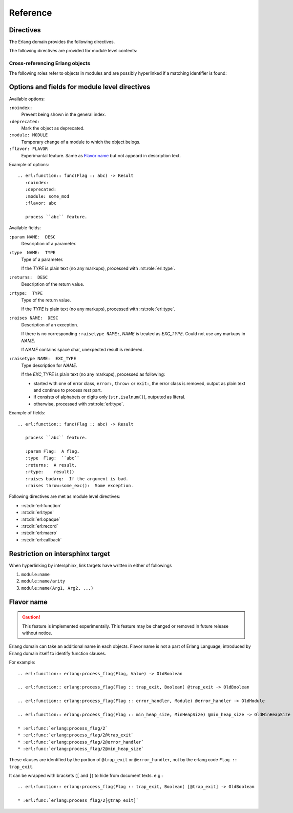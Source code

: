 .. highlight:: rst

Reference
=========

Directives
----------

The Erlang domain provides the following directives.

.. rst:directive:: .. erl:module:: module_name

   This directive marks the beginning of the description of a module.

   This directive will also cause an entry in the global module index.

   It has ``:platform:``, ``:synopsis:``, ``:deprecated:`` and ``:noindex``
   options as same as :rst:dir:`py:module`.

   ``:platform: LIST``
     Comma separated list of the platforms
   ``:synopsis: TEXT``
     One sentence description for the module's purose.
   ``:deprecated:``
     Mark a module as deprecated.
   ``:noindex:``
     Prevent being shown in the general index.

   .. seealso::

     * :rst:dir:`py:module`
     * :ref:`sphinx:basic-domain-markup` (``:noindex:`` option)


.. rst:directive:: .. erl:currentmodule:: module_name

   Switch to the module without creating new module definition.

   .. seealso::

     * :rst:dir:`py:currentmodule`

The following directives are provided for module level contents:

.. rst:directive:: .. erl:function:: func_name(Arg1, Arg2, ...) -> Result

   Describes a module-level function. Usage of this directive is almost as same as Python's one.

   Erlang domain can accept functions whose names are same.
   To identify these, Erlang have arity information.

   Additionary, Erlang domain also accepts `flavor name`_ experimentally.

   A function signature consists of followings:

   * Module name followed by colon. (optional)
   * Function name. (mandatory)
   * Argument list (``(Arg1, Arg2, ...)``) or arity (``/arity``). (optional, but should write)
   * `Flavor name`_. (optional, experimental)
   * ``when`` description. (optional)
   * Return annoration (``-> Result``). (optional)

   Example::

      .. erl:module:: io

      .. erl:function:: nl() -> ok

         Output newline.

      .. erl:function:: put_chars(Chars) -> ok

         Output characters without formatting.

         :param Chars:  characters to be output.
         :type  Chars:  unicode:chardata()
         :rtype:  ``ok``

      .. erl:function:: format(Fmt[, Args]) -> ok

         Output message with formatting, like ``printf`` in C.

         :param Fmt:   format string.
         :type  Fmt:   io:format()
         :param Args:  characters to be output.
         :type  Args:  [:erl:type:`term()`]
         :rtype:  ``ok``

      .. erl:function:: format(Device, Fmt, Args) -> ok

         Output message into ``Device`` with formatting, like ``fprintf`` in C.

         :param Device:  output target.
         :type  Device:  io:device()
         :param Fmt:     format string.
         :type  Fmt:     io:format()
         :param Args:    characters to be output.
         :type  Args:    [:erl:type:`term()`]
         :rtype: ``ok``

   These functions can be referenced by :rst:role:`erl:func`, for example::

      * :erl:func:`io:nl/0`, :erl:func:`io:nl()`
      * :erl:func:`io:put_chars/1`, :erl:func:`io:put_chars(Chars)`
      * :erl:func:`io:format/1`
      * :erl:func:`io:format/2`
      * :erl:func:`io:format/3`

   .. seealso::

      * :rst:role:`erl:func`
      * :rst:dir:`py:function`


.. rst:directive:: .. erl:type:: type_name(Arg1, Arg2, ...)

   Describes a type.

   A type signature consists of followings:

   * Module name followed by colon. (optional)
   * Type name. (mandatory)
   * Argument list (``(Arg1, Arg2, ...)``) or arity (``/arity``). (optional, but should write)
   * `Flavor name`_. (optional, experimental)
   * ``when`` description. (optional)

   For example::

     .. erl:module:: unicode

     .. erl:type:: chardata()

     .. erl:module:: orddict

     .. erl:type:: orddict(Key, Value)

        :param Key:    type of the keys of the dict.
        :type  Key:    term()
        :param Value:  type of the values of the dict.
        :type  Value:  term()

   Types can be referenced by :rst:role:`erl:type`, for example::

      * :erl:type:`unicode:chardata/0`, :erl:type:`unicode:chardata()`
      * :erl:type:`orddict:orddict/2`, :erl:type:`orddict:orddict(K, V)`

   .. seealso::

      * :rst:role:`erl:type`


.. rst:directive:: .. erl:opaque:: opaque_type_name(Arg1, Arg2, ...)

   Describes an opaque type.

   The objects declared by this directive belong to the same
   namespace of the objects declared by :rst:dir:`erl:type` directives.

   Opaque type signatures take same format as a :rst:dir:`erl:type` directive.

   For example::

     .. erl:module:: gb_trees

     .. erl:opaque:: tree(Key, Value)

        :param Key:    type of the keys of the tree.
        :type  Key:    term()
        :param Value:  type of the values of the tree.
        :type  Value:  term()

   Opaque types also can be referenced by :rst:role:`erl:type`, for example::

      * :erl:type:`gb_trees:tree/2`, :erl:type:`gb_trees:tree(K, V)`

   .. seealso::

      * :rst:role:`erl:type`


.. rst:directive:: .. erl:record:: #record_name{}

   Describes a record.

   Record signature consists of followings:

   * Module name followed by colon. (optional)
   * Record name. (mandatory)
   * Record body (``{ field description, ... }``) or arity (``/arity``). (optional)

   For example::

     .. erl:module:: file

     .. erl:record:: #file_info{}

        :param size:  size of the file.
        :type  size:  :type:`non_neg_integer()` | undefined
        :param type:  type of the file.
        :type  type:  ``device`` | ``directory`` | ``other`` | ``regular`` | ``symlink`` | ``undefined``

        ...

   Records can be referenced by :rst:role:`erl:record`, for example::

      * :erl:record:`file:#file_info{}`

   .. seealso::

      * :rst:role:`erl:record`


.. rst:directive:: .. erl:macro:: ?MACRO_NAME(Arg1, Arg2, ...) -> Result

   Describes a macro.

   Macro signature consists of followings:

   * Module name followed by colon. (optional)
   * Macro name. (mandatory)
   * Argument list (``(Arg1, Arg2, ...)``) or arity (``/arity``). (optional)
   * `Flavor name`_. (optional, experimental)
   * ``when`` description. (optional)
   * Return annoration (``-> ...``). (optional)

   For example::

     .. erl:module:: eunit

     .. erl:macro:: ?TEST

        This macro is always defined (to true, unless previously defined
        by the user to have another value) whenever EUnit is enabled at
        compile time.

     .. erl:macro:: ?assertEqual(Expect, Expr)

        Evaluates the expressions *Expect* and *Expr* and compares the
        results for equality, if testing is enabled. If the values are
        not equal, an informative exception will be generated.

        :param Expect:  an expected value.
        :type  Expect:  *A*
        :param Expr:    an actual value.
        :type  Expr:    *A*


   Macros can be referenced by :rst:role:`erl:macro`, for example::

      * :erl:macro:`eunit:?TEST`
      * :erl:macro:`eunit:?assertEqual/2`

   .. seealso::

      * :rst:role:`erl:macro`


.. rst:directive:: .. erl:callback:: callback_name(Arg1, Arg2, ...) -> Result

   Describes a callback function.

   Callbacks have an own namespace which is separated from
   :rst:dir:`erl:function`.

   Callback signature takes same format as :rst:dir:`erl:function`.

   For example::

     .. erl:module:: gen_event

     .. erl:callback:: handle_event(Event, State) -> Result

        Handles an event.

        :param Event:  the event.
        :type  Event:  term()
        :param State:  current state.
        :type  State:  term()
        :rtype:
          {``ok``, *NewState*} | {``ok``, *NewState*, ``hibernate``}
          | {``swap_handler``, *Args1*, *NewState*, *Handler2*, *Args2*} | ``remove_handler``

   Callbacks can be referenced by :rst:role:`erl:callback`, for example::

      * :erl:callback:`gen_event:handle_event/2`

   .. seealso::

      * :rst:role:`erl:callback`


Cross-referencing Erlang objects
~~~~~~~~~~~~~~~~~~~~~~~~~~~~~~~~

The following roles refer to objects in modules and are possibly
hyperlinked if a matching identifier is found:

.. rst:role:: erl:mod

   Reference a module.

   For example::

     * :erl:mod:`lists`


.. rst:role:: erl:func

   Reference an Erlang function.

   Function reference signature has a same format as :rst:dir:`erl:function`.
   ``when`` clause and a return annoration are not used for searching a target.

   For example::

     * :erl:func:`lists:append/1`
     * :erl:func:`lists:append/2`

   .. seealso::

      * :rst:dir:`erl:function`


.. rst:role:: erl:type

   Reference a type or an opaque type.

   Type reference signature has a same format as :rst:dir:`erl:type` and
   :rst:dir:`erl:opaque`.
   ``when`` clause is not used for searching a target.

   For example::

     * :erl:type:`unicode:chardata/0` (public type)
     * :erl:type:`gb_trees:tree/2` (opaque type)

   .. seealso::

      * :rst:dir:`erl:type`
      * :rst:dir:`erl:opaque`


.. rst:role:: erl:record

   Reference a record.
   Actually, Erlang records have no namespaces.
   But Erlang domain handles with namespaces virtually.

   Record reference signature has a same format as :rst:dir:`erl:record`.

   For example::

     * :erl:record:`file:#file_info`

   .. seealso::

      * :rst:dir:`erl:record`


.. rst:role:: erl:macro

   Reference a macro.

   Macro reference signature has a same format as :rst:dir:`erl:macro`.
   ``when`` clause and a return annotation are not used for searching a target.

   For example::

      * :erl:macro:`eunit:?TEST`
      * :erl:macro:`eunit:?assertEqual/2`

   .. seealso::

      * :rst:dir:`erl:macro`


.. rst:role:: erl:callback

   Reference a callback

   Callback signature takes same format as :rst:role:`erl:func`.

   For example::

     * :erl:callback:`gen_event:handle_event/2`

   .. seealso::

      * :rst:dir:`erl:callback`


Options and fields for module level directives
----------------------------------------------

Available options:

``:noindex:``
  Prevent being shown in the general index.

``:deprecated:``
  Mark the object as deprecated.

``:module: MODULE``
  Temporary change of a module to which the object belogs.

``:flavor: FLAVOR``
  Experimantal feature.
  Same as `Flavor name`_ but not appeard in description text.

Example of options::

  .. erl:function:: func(Flag :: abc) -> Result
     :noindex:
     :deprecated:
     :module: some_mod
     :flavor: abc

     process ``abc`` feature.

Available fields:

``:param NAME:  DESC``
  Description of a parameter.

``:type  NAME:  TYPE``
  Type of a parameter.

  If the *TYPE* is plain text (no any markups), processed with
  :rst:role:`erl:type`.

``:returns:  DESC``
  Description of the return value.

``:rtype:  TYPE``
  Type of the return value.

  If the *TYPE* is plain text (no any markups), processed with
  :rst:role:`erl:type`.

``:raises NAME:  DESC``
  Description of an exception.

  If there is no corresponding ``:raisetype NAME:``, *NAME* is
  treated as *EXC_TYPE*. Could not use any markups in *NAME*.

  If *NAME* contains space char, unexpected result is rendered.

``:raisetype NAME:  EXC_TYPE``
  Type description for *NAME*.

  If the *EXC_TYPE* is plain text (no any markups), processed as
  following:

  * started with one of error class, ``error:``, ``throw:`` or ``exit:``,
    the error class is removed, output as plain text and continue to
    process rest part.
  * if consists of alphabets or digits only (``str.isalnum()``),
    outputed as literal.
  * otherwise, processed with :rst:role:`erl:type`.

Example of fields::

  .. erl:function:: func(Flag :: abc) -> Result

     process ``abc`` feature.

     :param Flag:  A flag.
     :type  Flag:  ``abc``
     :returns:  A result.
     :rtype:    result()
     :raises badarg:  If the argument is bad.
     :raises throw:some_exc():  Some exception.

Following directives are met as module level directives:

* :rst:dir:`erl:function`
* :rst:dir:`erl:type`
* :rst:dir:`erl:opaque`
* :rst:dir:`erl:record`
* :rst:dir:`erl:macro`
* :rst:dir:`erl:callback`


Restriction on intersphinx target
---------------------------------

When hyperlinking by intersphinx,
link targets have written in either of followings

#. ``module:name``
#. ``module:name/arity``
#. ``module:name(Arg1, Arg2, ...)``

Flavor name
-----------

.. caution::

  This feature is implemented experimentally.
  This feature may be changed or removed in future release without notice.

Erlang domain can take an additional name in each objects.
Flavor name is not a part of Erlang Language, introduced by Erlang domain
itself to identify function clauses.

For example::

  .. erl:function:: erlang:process_flag(Flag, Value) -> OldBoolean

  .. erl:function:: erlang:process_flag(Flag :: trap_exit, Boolean) @trap_exit -> OldBoolean

  .. erl:function:: erlang:process_flag(Flag :: error_handler, Module) @error_handler -> OldModule

  .. erl:function:: erlang:process_flag(Flag :: min_heap_size, MinHeapSize) @min_heap_size -> OldMinHeapSize

  * :erl:func:`erlang:process_flag/2`
  * :erl:func:`erlang:process_flag/2@trap_exit`
  * :erl:func:`erlang:process_flag/2@error_handler`
  * :erl:func:`erlang:process_flag/2@min_heap_size`

These clauses are identified by the portion of ``@trap_exit`` or
``@error_handler``, not by the erlang code ``Flag :: trap_exit``.

It can be wrapped with brackets (``[`` and ``]``) to hide from document
texts. e.g.::

  .. erl:function:: erlang:process_flag(Flag :: trap_exit, Boolean) [@trap_exit] -> OldBoolean

  * :erl:func:`erlang:process_flag/2[@trap_exit]`
